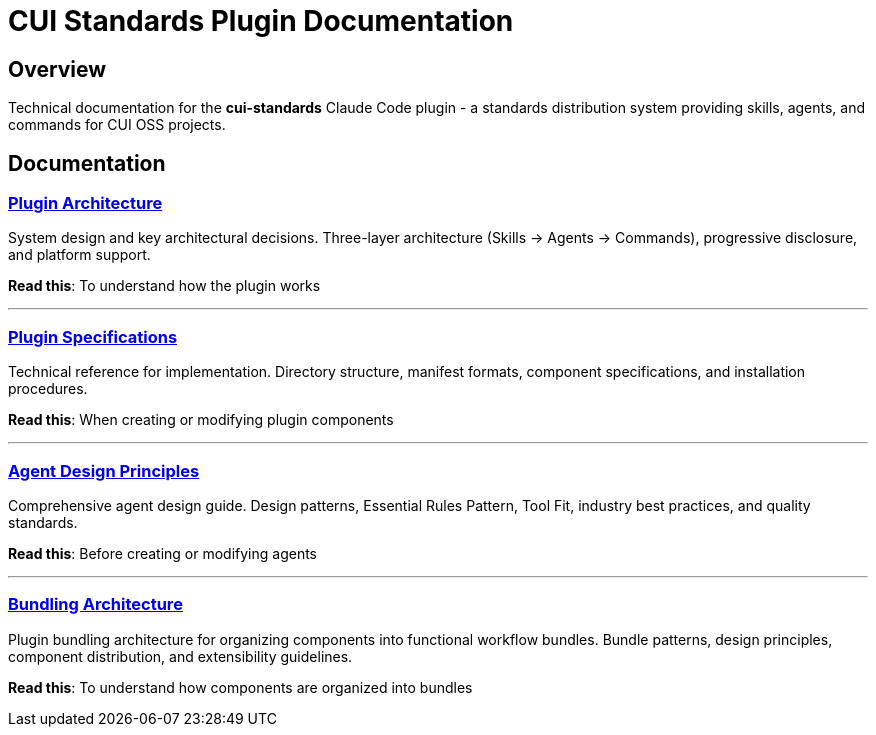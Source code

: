 = CUI Standards Plugin Documentation

== Overview

Technical documentation for the **cui-standards** Claude Code plugin - a standards distribution system providing skills, agents, and commands for CUI OSS projects.

== Documentation

=== xref:plugin-architecture.adoc[Plugin Architecture]

System design and key architectural decisions. Three-layer architecture (Skills → Agents → Commands), progressive disclosure, and platform support.

**Read this**: To understand how the plugin works

---

=== xref:plugin-specifications.adoc[Plugin Specifications]

Technical reference for implementation. Directory structure, manifest formats, component specifications, and installation procedures.

**Read this**: When creating or modifying plugin components

---

=== xref:agent-design-principles.adoc[Agent Design Principles]

Comprehensive agent design guide. Design patterns, Essential Rules Pattern, Tool Fit, industry best practices, and quality standards.

**Read this**: Before creating or modifying agents

---

=== xref:bundling-architecture.adoc[Bundling Architecture]

Plugin bundling architecture for organizing components into functional workflow bundles. Bundle patterns, design principles, component distribution, and extensibility guidelines.

**Read this**: To understand how components are organized into bundles
